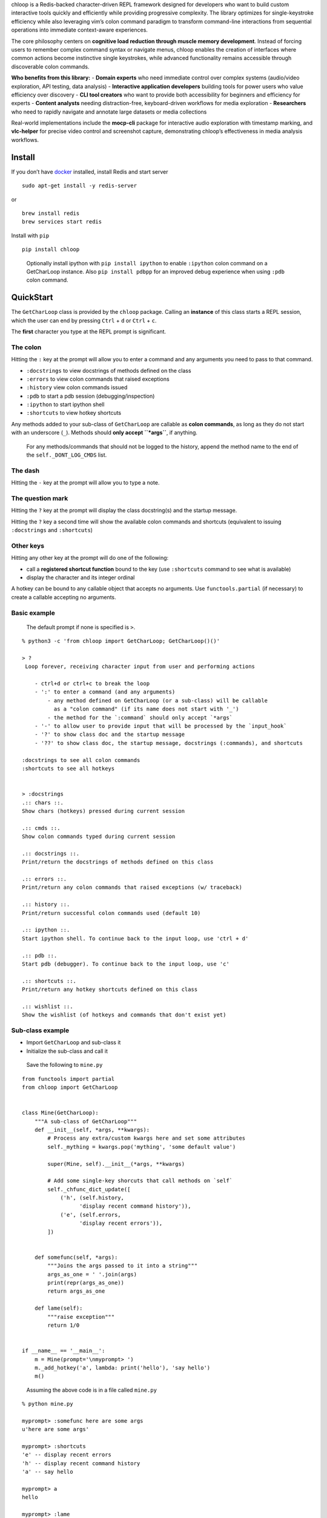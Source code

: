chloop is a Redis-backed character-driven REPL framework designed for
developers who want to build custom interactive tools quickly and
efficiently while providing progressive complexity. The library
optimizes for single-keystroke efficiency while also leveraging vim’s
colon command paradigm to transform command-line interactions from
sequential operations into immediate context-aware experiences.

The core philosophy centers on **cognitive load reduction through muscle
memory development**. Instead of forcing users to remember complex
command syntax or navigate menus, chloop enables the creation of
interfaces where common actions become instinctive single keystrokes,
while advanced functionality remains accessible through discoverable
colon commands.

**Who benefits from this library:** - **Domain experts** who need
immediate control over complex systems (audio/video exploration, API
testing, data analysis) - **Interactive application developers**
building tools for power users who value efficiency over discovery -
**CLI tool creators** who want to provide both accessibility for
beginners and efficiency for experts - **Content analysts** needing
distraction-free, keyboard-driven workflows for media exploration -
**Researchers** who need to rapidly navigate and annotate large datasets
or media collections

Real-world implementations include the **mocp-cli** package for
interactive audio exploration with timestamp marking, and **vlc-helper**
for precise video control and screenshot capture, demonstrating chloop’s
effectiveness in media analysis workflows.

Install
-------

If you don’t have `docker <https://docs.docker.com/get-docker>`__
installed, install Redis and start server

::

   sudo apt-get install -y redis-server

or

::

   brew install redis
   brew services start redis

Install with ``pip``

::

   pip install chloop

..

   Optionally install ipython with ``pip install ipython`` to enable
   ``:ipython`` colon command on a GetCharLoop instance. Also
   ``pip install pdbpp`` for an improved debug experience when using
   ``:pdb`` colon command.

QuickStart
----------

The ``GetCharLoop`` class is provided by the ``chloop`` package. Calling
an **instance** of this class starts a REPL session, which the user can
end by pressing ``Ctrl`` + ``d`` or ``Ctrl`` + ``c``.

The **first** character you type at the REPL prompt is significant.

The colon
~~~~~~~~~

Hitting the ``:`` key at the prompt will allow you to enter a command
and any arguments you need to pass to that command.

-  ``:docstrings`` to view docstrings of methods defined on the class
-  ``:errors`` to view colon commands that raised exceptions
-  ``:history`` view colon commands issued
-  ``:pdb`` to start a pdb session (debugging/inspection)
-  ``:ipython`` to start ipython shell
-  ``:shortcuts`` to view hotkey shortcuts

Any methods added to your sub-class of ``GetCharLoop`` are callable as
**colon commands**, as long as they do not start with an underscore
(``_``). Methods should **only accept ``*args``**, if anything.

   For any methods/commands that should not be logged to the history,
   append the method name to the end of the ``self._DONT_LOG_CMDS``
   list.

The dash
~~~~~~~~

Hitting the ``-`` key at the prompt will allow you to type a note.

The question mark
~~~~~~~~~~~~~~~~~

Hitting the ``?`` key at the prompt will display the class docstring(s)
and the startup message.

Hitting the ``?`` key a second time will show the available colon
commands and shortcuts (equivalent to issuing ``:docstrings`` and
``:shortcuts``)

Other keys
~~~~~~~~~~

Hitting any other key at the prompt will do one of the following:

-  call a **registered shortcut function** bound to the key (use
   ``:shortcuts`` command to see what is available)
-  display the character and its integer ordinal

A hotkey can be bound to any callable object that accepts no arguments.
Use ``functools.partial`` (if necessary) to create a callable accepting
no arguments.

Basic example
~~~~~~~~~~~~~

   The default prompt if none is specified is ``>``.

::

   % python3 -c 'from chloop import GetCharLoop; GetCharLoop()()'

   > ?
    Loop forever, receiving character input from user and performing actions

       - ctrl+d or ctrl+c to break the loop
       - ':' to enter a command (and any arguments)
           - any method defined on GetCharLoop (or a sub-class) will be callable
             as a "colon command" (if its name does not start with '_')
           - the method for the `:command` should only accept `*args`
       - '-' to allow user to provide input that will be processed by the `input_hook`
       - '?' to show class doc and the startup message
       - '??' to show class doc, the startup message, docstrings (:commands), and shortcuts

   :docstrings to see all colon commands
   :shortcuts to see all hotkeys


   > :docstrings
   .:: chars ::.
   Show chars (hotkeys) pressed during current session

   .:: cmds ::.
   Show colon commands typed during current session

   .:: docstrings ::.
   Print/return the docstrings of methods defined on this class

   .:: errors ::.
   Print/return any colon commands that raised exceptions (w/ traceback)

   .:: history ::.
   Print/return successful colon commands used (default 10)

   .:: ipython ::.
   Start ipython shell. To continue back to the input loop, use 'ctrl + d'

   .:: pdb ::.
   Start pdb (debugger). To continue back to the input loop, use 'c'

   .:: shortcuts ::.
   Print/return any hotkey shortcuts defined on this class

   .:: wishlist ::.
   Show the wishlist (of hotkeys and commands that don't exist yet)

Sub-class example
~~~~~~~~~~~~~~~~~

-  Import ``GetCharLoop`` and sub-class it
-  Initialize the sub-class and call it

..

   Save the following to ``mine.py``

::

   from functools import partial
   from chloop import GetCharLoop


   class Mine(GetCharLoop):
       """A sub-class of GetCharLoop"""
       def __init__(self, *args, **kwargs):
           # Process any extra/custom kwargs here and set some attributes
           self._mything = kwargs.pop('mything', 'some default value')

           super(Mine, self).__init__(*args, **kwargs)

           # Add some single-key shorcuts that call methods on `self`
           self._chfunc_dict_update([
               ('h', (self.history,
                     'display recent command history')),
               ('e', (self.errors,
                     'display recent errors')),
           ])


       def somefunc(self, *args):
           """Joins the args passed to it into a string"""
           args_as_one = ' '.join(args)
           print(repr(args_as_one))
           return args_as_one

       def lame(self):
           """raise exception"""
           return 1/0


   if __name__ == '__main__':
       m = Mine(prompt='\nmyprompt> ')
       m._add_hotkey('a', lambda: print('hello'), 'say hello')
       m()

..

   Assuming the above code is in a file called ``mine.py``

::

   % python mine.py

   myprompt> :somefunc here are some args
   u'here are some args'

   myprompt> :shortcuts
   'e' -- display recent errors
   'h' -- display recent command history
   'a' -- say hello

   myprompt> a
   hello

   myprompt> :lame
   ======================================================================
   Traceback (most recent call last):
     File "/home/ken/chloop/chloop/__init__.py", line 232, in __call__
       value = cmd_func()
     File "main.py", line 33, in lame
       return 1/0
   ZeroDivisionError: integer division or modulo by zero

   cmd: u'lame'
   args: []

Extended example
~~~~~~~~~~~~~~~~

   This example shows a subset of actual functionality from mocp-cli and
   assumes the moc wrapper is avaialbe.

.. code:: python

   from functools import partial
   from collections import OrderedDict
   from chloop import GetCharLoop
   import moc


   class SimpleMusicPlayer(GetCharLoop):
       """Simplified music player interface using MOC backend"""

       def seek(self, num):
           """Seek forward or backward by specified seconds"""
           moc.seek(int(num))

       def go(self, timestamp):
           """Jump to a particular timestamp"""
           moc.go(timestamp)

       def find(self, *glob_patterns):
           """Find and select audio files at specified glob patterns"""
           moc.find_select_and_play(*glob_patterns)


   shortcuts = OrderedDict([
       (' ', (moc.toggle_pause, 'pause/unpause')),
       ('i', (lambda: print(moc.info_string()), 'show info about currently playing file')),
       ('f', (partial(moc.find_and_play, '.'), 'find and play audio files found in current directory')),
       ('F', (partial(moc.find_select_and_play, '.'), 'find, select, and play audio files found in current directory')),
       ('Q', (moc.stop_server, 'stop MOC server and quit')),
       ('n', (moc.next, 'next file in playlist')),
       ('p', (moc.previous, 'previous file in playlist')),
       ('H', (partial(moc.seek, -30), 'rewind 30 seconds')),
       ('h', (partial(moc.seek, -5), 'rewind 5 seconds')),
       ('L', (partial(moc.seek, 30), 'fast forward 30 seconds')),
       ('l', (partial(moc.seek, 5), 'fast forward 5 seconds')),
       ('j', (moc.volume_down, 'lower volume')),
       ('k', (moc.volume_up, 'raise volume')),
       ('q', (lambda: None, 'quit')),
   ])

   # Create and start the music player interface
   player = SimpleMusicPlayer(
       chfunc_dict=shortcuts,
       name='simple-music',
       prompt='music> ',
       break_chars=['q', 'Q']
   )

   if __name__ == '__main__':
       player()

Then after starting the repl:

::

   music> :shortcuts
   Space -- pause/unpause
   i -- show info about currently playing file
   f -- find and play audio files found in current directory
   F -- find, select, and play audio files found in current directory
   Q -- stop MOC server and quit
   n -- next file in playlist
   p -- previous file in playlist
   H -- rewind 30 seconds
   h -- rewind 5 seconds
   L -- fast foward 30 seconds
   l -- fast foward 5 seconds
   j -- lower volume
   k -- raise volume
   q -- quit

API Overview
------------

Core Class
~~~~~~~~~~

-  **``GetCharLoop(*args, **kwargs)``** - Main framework class for
   building character-driven interactive tools

   -  ``chfunc_dict``: OrderedDict mapping characters to (function,
      help_text) tuples for hotkeys
   -  ``prompt``: String to display when asking for input (default:
      ``'\n> '``)
   -  ``name``: Value for Redis collection naming to isolate different
      tool instances
   -  ``break_chars``: List of characters that exit the loop (can
      trigger functions before exit)
   -  ``input_hook``: Callable receiving ``**kwargs`` to process user
      input after ‘-’ key pressed
   -  ``pre_input_hook``: Callable receiving no args executed when ``-``
      is pressed, returning dict of data to input_hook
   -  ``post_input_hook``: Callable receiving no args executed after
      input collection, returning dict of data to input_hook
   -  Returns: Configured GetCharLoop instance ready for direct use
   -  Internal calls: ``rh.Collection()``

Primary Methods
~~~~~~~~~~~~~~~

-  **``GetCharLoop.__call__()``** - Start the interactive character loop

   -  Returns: None (runs until interrupted with Ctrl+C or Ctrl+D)
   -  Internal calls: ``ih.getchar()``, ``self.docstrings()``,
      ``self.shortcuts()``, ``ih.user_input_fancy()``,
      ``bh.call_func()``, ``ih.user_input()``, ``ih.start_ipython()``

Built-in Commands
~~~~~~~~~~~~~~~~~

All public methods automatically become ``:commands`` through naming
convention:

-  **``GetCharLoop.docstrings(*args)``** - Display all available
   commands with their documentation

   -  Returns: String containing formatted docstring output
   -  Internal calls: None

-  **``GetCharLoop.shortcuts(*args)``** - Show configured hotkey
   mappings and their descriptions

   -  Returns: String containing formatted shortcut output
   -  Internal calls: None

-  **``GetCharLoop.history(*args)``** - Display recent successful
   commands

   -  ``*args`` - Optional limit parameter (default 10)
   -  Returns: None (prints formatted history)
   -  Internal calls: ``ih.from_string()``

-  **``GetCharLoop.errors(*args)``** - Show recent command errors with
   full tracebacks

   -  ``*args`` - Optional limit parameter (default 10)
   -  Returns: None (prints formatted error output)
   -  Internal calls: ``ih.from_string()``

-  **``GetCharLoop.chars()``** - Display characters pressed during
   current session

   -  Returns: None (prints character history)
   -  Internal calls: None

-  **``GetCharLoop.cmds()``** - Show colon commands typed during current
   session

   -  Returns: None (prints command history)
   -  Internal calls: None

-  **``GetCharLoop.wishlist()``** - Display captured user intent for
   non-existent commands and hotkeys

   -  Returns: None (prints formatted wishlist)
   -  Internal calls: None

Special Commands
~~~~~~~~~~~~~~~~

-  **``:pdb``** - Launch Python debugger
-  **``:ipython``** - Start IPython shell with ``self`` available for
   inspection

Extension Methods
~~~~~~~~~~~~~~~~~

-  **``GetCharLoop._add_hotkey(ch, func, help_string)``** - Register
   single-character hotkey

   -  ``ch``: Character to trigger the hotkey
   -  ``func``: Callable object accepting no arguments (use
      ``functools.partial`` if needed)
   -  ``help_string``: Description shown in ``:shortcuts`` output
   -  Returns: None
   -  Internal calls: None

-  **``GetCharLoop._chfunc_dict_update(obj)``** - Bulk update hotkey
   mappings

   -  ``obj``: List of tuples or dict containing (character, (function,
      help_text)) mappings
   -  Returns: None
   -  Internal calls: None
